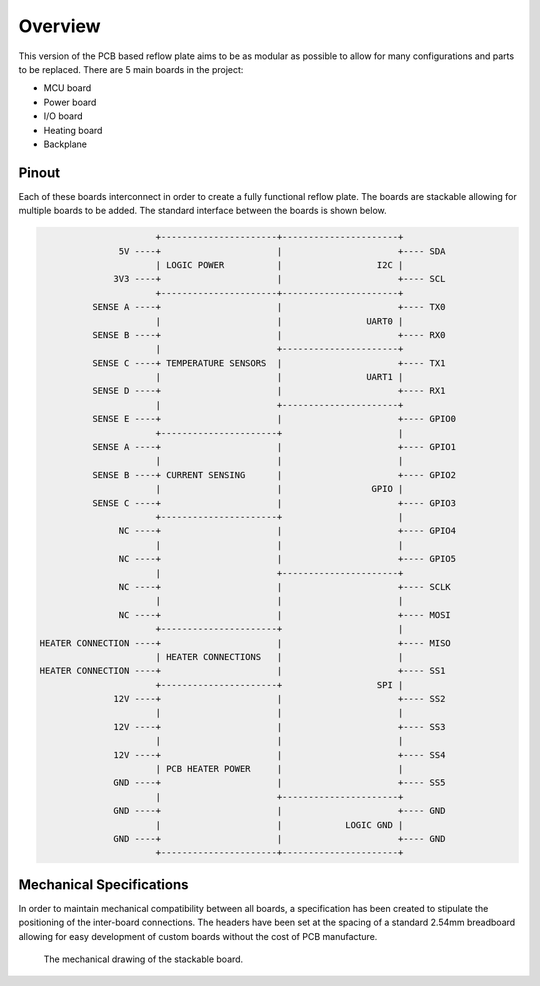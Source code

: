 Overview
########

This version of the PCB based reflow plate aims to be as modular as
possible to allow for many configurations and parts to be replaced.
There are 5 main boards in the project:

* MCU board
* Power board
* I/O board
* Heating board
* Backplane
  
Pinout
======

Each of these boards interconnect in order to create a fully functional
reflow plate. The boards are stackable allowing for multiple boards to
be added. The standard interface between the boards is shown below.

.. code-block::

                          +----------------------+----------------------+
                   5V ----+                      |                      +---- SDA
                          | LOGIC POWER          |                  I2C |
                  3V3 ----+                      |                      +---- SCL
                          +----------------------+----------------------+
              SENSE A ----+                      |                      +---- TX0
                          |                      |                UART0 |
              SENSE B ----+                      |                      +---- RX0
                          |                      +----------------------+
              SENSE C ----+ TEMPERATURE SENSORS  |                      +---- TX1
                          |                      |                UART1 |
              SENSE D ----+                      |                      +---- RX1
                          |                      +----------------------+
              SENSE E ----+                      |                      +---- GPIO0
                          +----------------------+                      |
              SENSE A ----+                      |                      +---- GPIO1
                          |                      |                      |
              SENSE B ----+ CURRENT SENSING      |                      +---- GPIO2
                          |                      |                 GPIO |
              SENSE C ----+                      |                      +---- GPIO3
                          +----------------------+                      |
                   NC ----+                      |                      +---- GPIO4
                          |                      |                      |
                   NC ----+                      |                      +---- GPIO5
                          |                      +----------------------+
                   NC ----+                      |                      +---- SCLK
                          |                      |                      |
                   NC ----+                      |                      +---- MOSI
                          +----------------------+                      |
    HEATER CONNECTION ----+                      |                      +---- MISO
                          | HEATER CONNECTIONS   |                      |
    HEATER CONNECTION ----+                      |                      +---- SS1
                          +----------------------+                  SPI |
                  12V ----+                      |                      +---- SS2
                          |                      |                      |
                  12V ----+                      |                      +---- SS3
                          |                      |                      |
                  12V ----+                      |                      +---- SS4
                          | PCB HEATER POWER     |                      |
                  GND ----+                      |                      +---- SS5
                          |                      +----------------------+
                  GND ----+                      |                      +---- GND
                          |                      |            LOGIC GND |
                  GND ----+                      |                      +---- GND
                          +----------------------+----------------------+

Mechanical Specifications
=========================

In order to maintain mechanical compatibility between all boards, a
specification has been created to stipulate the positioning of the
inter-board connections. The headers have been set at the spacing of a
standard 2.54mm breadboard allowing for easy development of custom
boards without the cost of PCB manufacture.

.. figure:: /_images/structure/mechanical.png
    :scale: 75%
    :alt: Mechanical drawing of board

    The mechanical drawing of the stackable board.